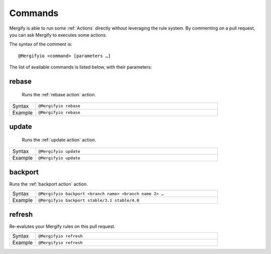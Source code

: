 .. _Commands:

==========
 Commands
==========

Mergify is able to run some :ref:`Actions` directly without leveraging the rule
system. By commenting on a pull request, you can ask Mergify to executes some
actions.

The syntax of the comment is::

  @Mergifyio <command> [parameters …]

The list of available commands is listed below, with their parameters:

.. _rebase command:

rebase
======

   Runs the :ref:`rebase action` action.

.. list-table::
  :widths: 1 7
  :align: left

  * - Syntax
    - ``@Mergifyio rebase``
  * - Example
    - ``@Mergifyio rebase``

.. _update command:

update
======

   Runs the :ref:`update action` action.

.. list-table::
  :widths: 1 7
  :align: left

  * - Syntax
    - ``@Mergifyio update``
  * - Example
    - ``@Mergifyio update``

.. _backport command:

backport
========

Runs the :ref:`backport action` action.

.. list-table::
  :widths: 1 7
  :align: left

  * - Syntax
    - ``@Mergifyio backport <branch name> <branch name 2> …``
  * - Example
    - ``@Mergifyio backport stable/3.1 stable/4.0``

refresh
========

Re-evalutes your Mergify rules on this pull request.

.. list-table::
  :widths: 1 7
  :align: left

  * - Syntax
    - ``@Mergifyio refresh``
  * - Example
    - ``@Mergifyio refresh``
